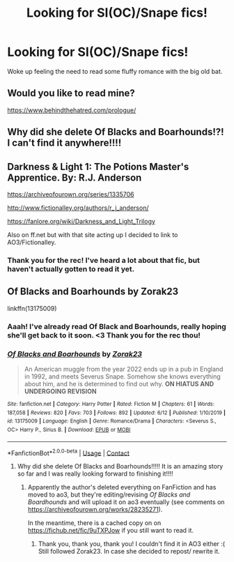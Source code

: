 #+TITLE: Looking for SI(OC)/Snape fics!

* Looking for SI(OC)/Snape fics!
:PROPERTIES:
:Author: BananeiraCurandeira
:Score: 2
:DateUnix: 1604439347.0
:DateShort: 2020-Nov-04
:FlairText: Request
:END:
Woke up feeling the need to read some fluffy romance with the big old bat.


** Would you like to read mine?

[[https://www.behindthehatred.com/prologue/]]
:PROPERTIES:
:Author: LizaSolovyev
:Score: 1
:DateUnix: 1604955222.0
:DateShort: 2020-Nov-10
:END:


** Why did she delete Of Blacks and Boarhounds!?! I can't find it anywhere!!!!
:PROPERTIES:
:Author: KarmaAddams
:Score: 1
:DateUnix: 1608763881.0
:DateShort: 2020-Dec-24
:END:


** Darkness & Light 1: The Potions Master's Apprentice. By: R.J. Anderson

[[https://archiveofourown.org/series/1335706]]

[[http://www.fictionalley.org/authors/r_j_anderson/]]

[[https://fanlore.org/wiki/Darkness_and_Light_Trilogy]]

Also on ff.net but with that site acting up I decided to link to AO3/Fictionalley.
:PROPERTIES:
:Author: maryfamilyresearch
:Score: 0
:DateUnix: 1604444552.0
:DateShort: 2020-Nov-04
:END:

*** Thank you for the rec! I've heard a lot about that fic, but haven't actually gotten to read it yet.
:PROPERTIES:
:Author: BananeiraCurandeira
:Score: 1
:DateUnix: 1604506931.0
:DateShort: 2020-Nov-04
:END:


** Of Blacks and Boarhounds by Zorak23

linkffn(13175009)
:PROPERTIES:
:Author: kaverldi
:Score: 0
:DateUnix: 1604448916.0
:DateShort: 2020-Nov-04
:END:

*** Aaah! I've already read Of Black and Boarhounds, really hoping she'll get back to it soon. <3 Thank you for the rec thou!
:PROPERTIES:
:Author: BananeiraCurandeira
:Score: 1
:DateUnix: 1604507121.0
:DateShort: 2020-Nov-04
:END:


*** [[https://www.fanfiction.net/s/13175009/1/][*/Of Blacks and Boarhounds/*]] by [[https://www.fanfiction.net/u/10381342/Zorak23][/Zorak23/]]

#+begin_quote
  An American muggle from the year 2022 ends up in a pub in England in 1992, and meets Severus Snape. Somehow she knows everything about him, and he is determined to find out why. ***ON HIATUS AND UNDERGOING REVISION***
#+end_quote

^{/Site/:} ^{fanfiction.net} ^{*|*} ^{/Category/:} ^{Harry} ^{Potter} ^{*|*} ^{/Rated/:} ^{Fiction} ^{M} ^{*|*} ^{/Chapters/:} ^{61} ^{*|*} ^{/Words/:} ^{187,058} ^{*|*} ^{/Reviews/:} ^{820} ^{*|*} ^{/Favs/:} ^{703} ^{*|*} ^{/Follows/:} ^{892} ^{*|*} ^{/Updated/:} ^{6/12} ^{*|*} ^{/Published/:} ^{1/10/2019} ^{*|*} ^{/id/:} ^{13175009} ^{*|*} ^{/Language/:} ^{English} ^{*|*} ^{/Genre/:} ^{Romance/Drama} ^{*|*} ^{/Characters/:} ^{<Severus} ^{S.,} ^{OC>} ^{Harry} ^{P.,} ^{Sirius} ^{B.} ^{*|*} ^{/Download/:} ^{[[http://www.ff2ebook.com/old/ffn-bot/index.php?id=13175009&source=ff&filetype=epub][EPUB]]} ^{or} ^{[[http://www.ff2ebook.com/old/ffn-bot/index.php?id=13175009&source=ff&filetype=mobi][MOBI]]}

--------------

*FanfictionBot*^{2.0.0-beta} | [[https://github.com/FanfictionBot/reddit-ffn-bot/wiki/Usage][Usage]] | [[https://www.reddit.com/message/compose?to=tusing][Contact]]
:PROPERTIES:
:Author: FanfictionBot
:Score: 0
:DateUnix: 1604448937.0
:DateShort: 2020-Nov-04
:END:

**** Why did she delete Of Blacks and Boarhounds!!!!! It is an amazing story so far and I was really looking forward to finishing it!!!!
:PROPERTIES:
:Author: KarmaAddams
:Score: 1
:DateUnix: 1610670878.0
:DateShort: 2021-Jan-15
:END:

***** Apparently the author's deleted everything on FanFiction and has moved to ao3, but they're editing/revising /Of Blacks and Boardhounds/ and will upload it on ao3 eventually (see comments on [[https://archiveofourown.org/works/28235271]]).

In the meantime, there is a cached copy on on [[https://fichub.net/fic/9uTXPJow]] if you still want to read it.
:PROPERTIES:
:Author: Suitable2_throwaway
:Score: 1
:DateUnix: 1611182116.0
:DateShort: 2021-Jan-21
:END:

****** Thank you, thank you, thank you! I couldn't find it in AO3 either :( Still followed Zorak23. In case she decided to repost/ rewrite it.
:PROPERTIES:
:Author: StormingBlitz91
:Score: 1
:DateUnix: 1613767203.0
:DateShort: 2021-Feb-20
:END:
